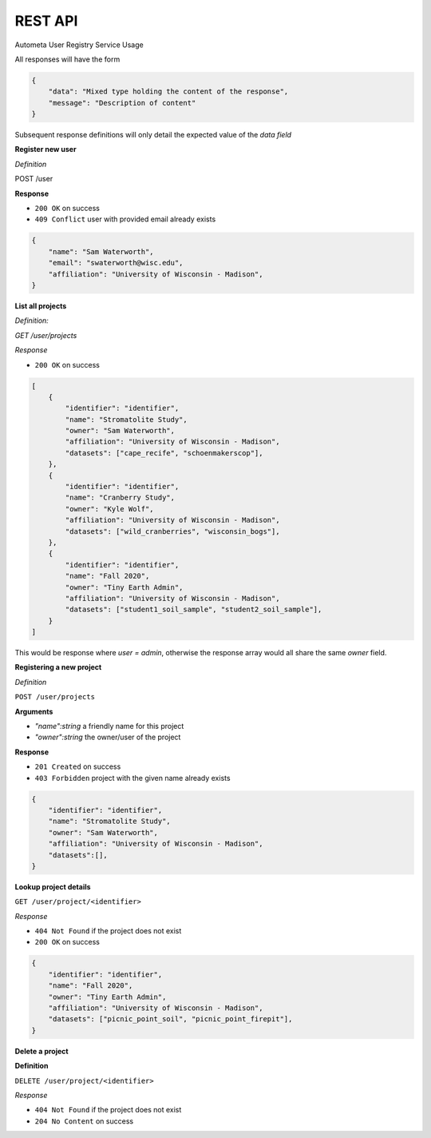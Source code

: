 REST API
=========================================

Autometa User Registry Service Usage

All responses will have the form

.. code-block:: json

    {
        "data": "Mixed type holding the content of the response",
        "message": "Description of content"
    }

Subsequent response definitions will only detail the expected value of the `data field`

**Register new user**

*Definition*

POST /user

**Response**

- ``200 OK`` on success
- ``409 Conflict`` user with provided email already exists

.. code-block:: json

    {
        "name": "Sam Waterworth",
        "email": "swaterworth@wisc.edu",
        "affiliation": "University of Wisconsin - Madison",
    }

**List all projects**

*Definition:*

`GET /user/projects`

*Response*

- ``200 OK`` on success

.. code-block:: json

    [
        {
            "identifier": "identifier",
            "name": "Stromatolite Study",
            "owner": "Sam Waterworth",
            "affiliation": "University of Wisconsin - Madison",
            "datasets": ["cape_recife", "schoenmakerscop"],
        },
        {
            "identifier": "identifier",
            "name": "Cranberry Study",
            "owner": "Kyle Wolf",
            "affiliation": "University of Wisconsin - Madison",
            "datasets": ["wild_cranberries", "wisconsin_bogs"],
        },
        {
            "identifier": "identifier",
            "name": "Fall 2020",
            "owner": "Tiny Earth Admin",
            "affiliation": "University of Wisconsin - Madison",
            "datasets": ["student1_soil_sample", "student2_soil_sample"],
        }
    ]

This would be response where `user = admin`, otherwise the response array would all share the same `owner` field.

**Registering a new project**

*Definition*

``POST /user/projects``

**Arguments**

- `"name":string` a friendly name for this project
- `"owner":string` the owner/user of the project

**Response**

- ``201 Created`` on success
- ``403 Forbidden`` project with the given name already exists

.. code-block:: json

    {
        "identifier": "identifier",
        "name": "Stromatolite Study",
        "owner": "Sam Waterworth",
        "affiliation": "University of Wisconsin - Madison",
        "datasets":[],
    }

**Lookup project details**

``GET /user/project/<identifier>``

*Response*

- ``404 Not Found`` if the project does not exist
- ``200 OK`` on success

.. code-block:: json

    {
        "identifier": "identifier",
        "name": "Fall 2020",
        "owner": "Tiny Earth Admin",
        "affiliation": "University of Wisconsin - Madison",
        "datasets": ["picnic_point_soil", "picnic_point_firepit"],
    }

**Delete a project**

**Definition**

``DELETE /user/project/<identifier>``

*Response*

- ``404 Not Found`` if the project does not exist
- ``204 No Content`` on success
